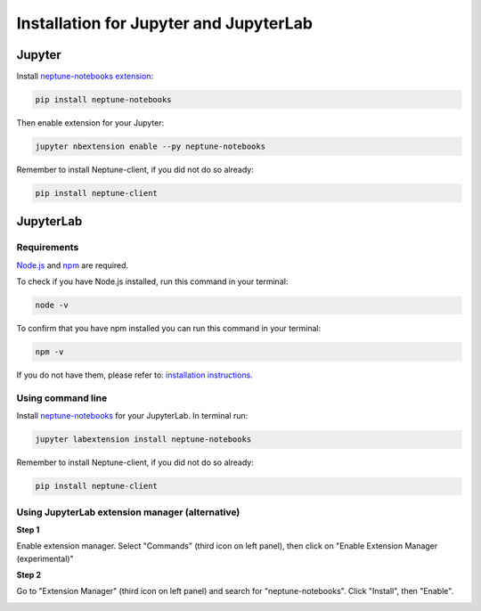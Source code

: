 Installation for Jupyter and JupyterLab
=======================================

Jupyter
-------
Install `neptune-notebooks extension <https://github.com/neptune-ml/neptune-notebooks>`_:

.. code-block:: bash

   pip install neptune-notebooks

Then enable extension for your Jupyter:

.. code-block:: bash

   jupyter nbextension enable --py neptune-notebooks

Remember to install Neptune-client, if you did not do so already:

.. code-block:: bash

   pip install neptune-client

JupyterLab
----------

Requirements
^^^^^^^^^^^^
`Node.js <https://nodejs.org/en>`_ and `npm <https://www.npmjs.com/get-npm>`_ are required.

To check if you have Node.js installed, run this command in your terminal:

.. code-block:: bash

    node -v


To confirm that you have npm installed you can run this command in your terminal:

.. code-block:: bash

    npm -v

If you do not have them, please refer to: `installation instructions <https://www.npmjs.com/get-npm>`_.

Using command line
^^^^^^^^^^^^^^^^^^
Install `neptune-notebooks <https://www.npmjs.com/package/neptune-notebooks>`_ for your JupyterLab. In terminal run:

.. code-block:: bash

    jupyter labextension install neptune-notebooks

Remember to install Neptune-client, if you did not do so already:

.. code-block:: bash

   pip install neptune-client

Using JupyterLab extension manager (alternative)
^^^^^^^^^^^^^^^^^^^^^^^^^^^^^^^^^^^^^^^^^^^^^^^^

**Step 1**

Enable extension manager. Select "Commands" (third icon on left panel), then click on "Enable Extension Manager (experimental)"

.. image:: ../_static/images/notebooks/ext-manager-1.png
   :target: ../_static/images/notebooks/ext-manager-1.png
   :alt: enable extension manager

**Step 2**

Go to "Extension Manager" (third icon on left panel) and search for "neptune-notebooks". Click "Install", then "Enable".

.. image:: ../_static/images/notebooks/ext-manager-2.png
   :target: ../_static/images/notebooks/ext-manager-2.png
   :alt: go to extension manager and search for neptune-notebooks
